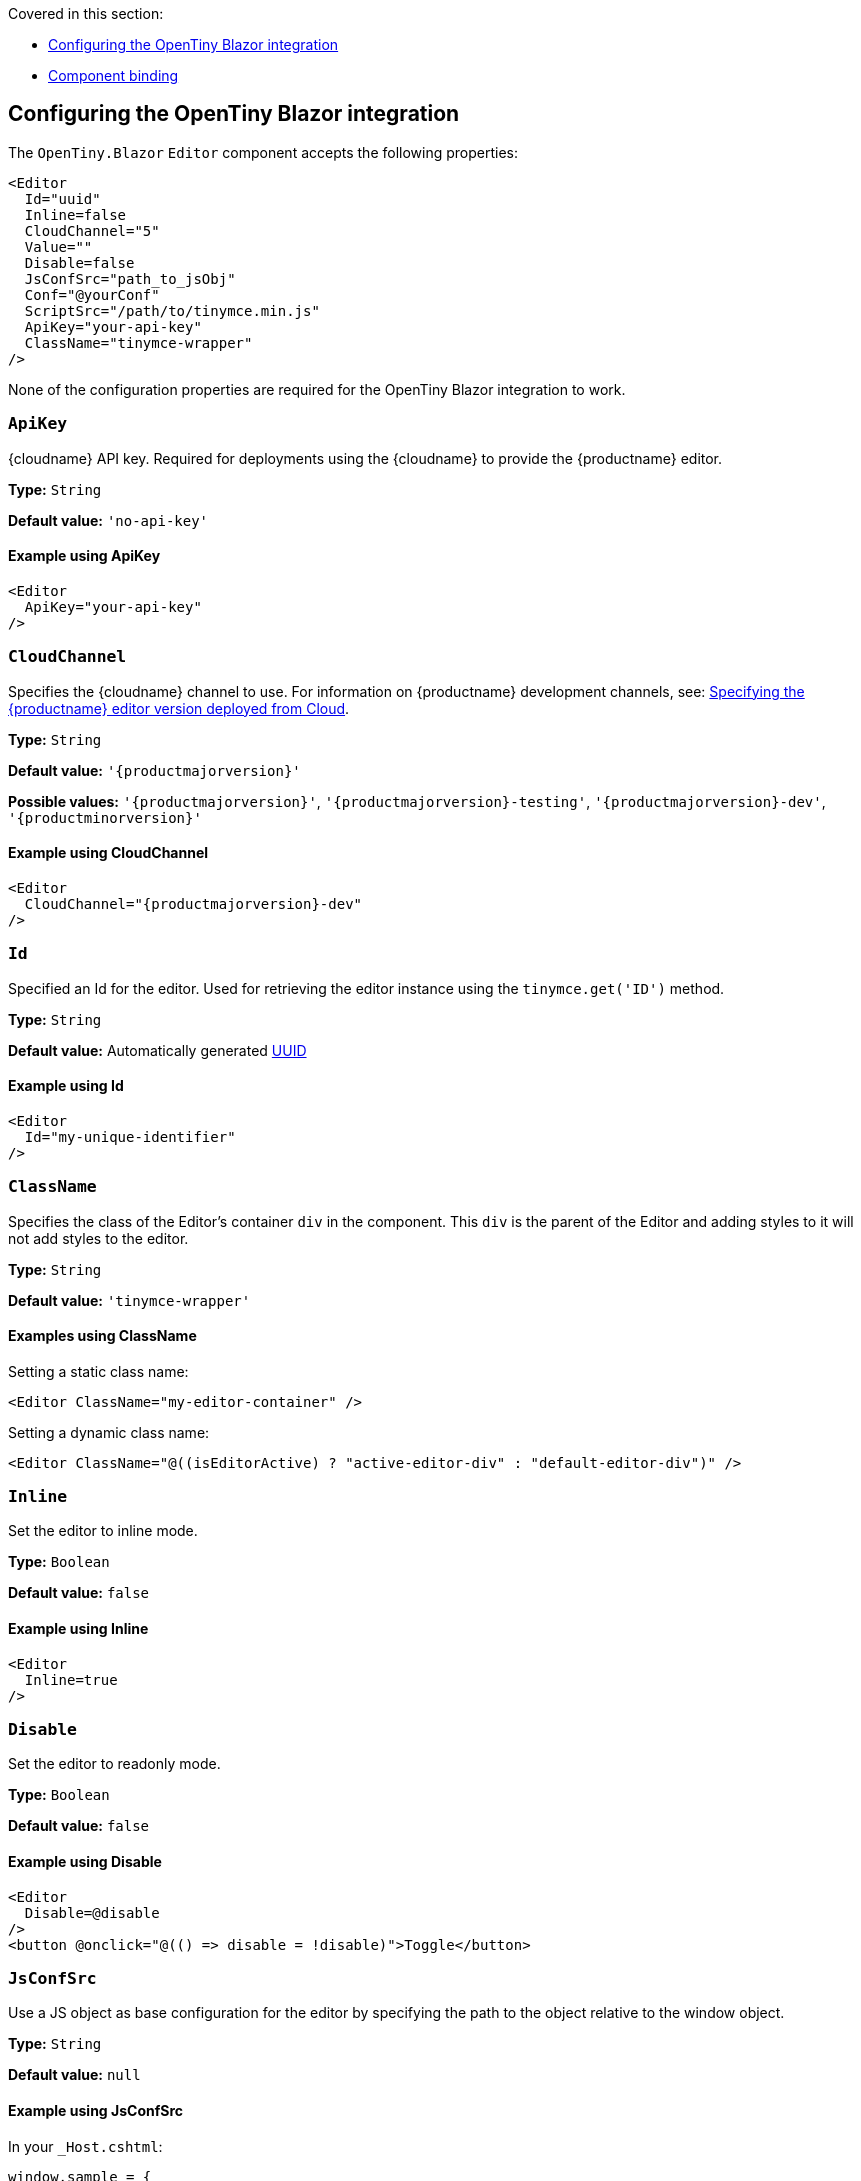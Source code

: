 Covered in this section:

* xref:configuring-the-tinymce-blazor-integration[Configuring the OpenTiny Blazor integration]
* xref:component-binding[Component binding]

[[configuring-the-tinymce-blazor-integration]]
== Configuring the OpenTiny Blazor integration

The `+OpenTiny.Blazor+` `+Editor+` component accepts the following properties:

[source,cs]
----
<Editor
  Id="uuid"
  Inline=false
  CloudChannel="5"
  Value=""
  Disable=false
  JsConfSrc="path_to_jsObj"
  Conf="@yourConf"
  ScriptSrc="/path/to/tinymce.min.js"
  ApiKey="your-api-key"
  ClassName="tinymce-wrapper"
/>
----

None of the configuration properties are required for the OpenTiny Blazor integration to work.

=== `ApiKey`

{cloudname} API key. Required for deployments using the {cloudname} to provide the {productname} editor.

*Type:* `+String+`

*Default value:* `+'no-api-key'+`

==== Example using ApiKey

[source,cs]
----
<Editor
  ApiKey="your-api-key"
/>
----

=== `CloudChannel`

Specifies the {cloudname} channel to use. For information on {productname} development channels, see: xref:editor-plugin-version.adoc[Specifying the {productname} editor version deployed from Cloud].

*Type:* `+String+`

*Default value:* `'{productmajorversion}'`

*Possible values:* `'{productmajorversion}'`, `'{productmajorversion}-testing'`, `'{productmajorversion}-dev'`, `'{productminorversion}'`

==== Example using CloudChannel

[source,cs,subs="attributes+"]
----
<Editor
  CloudChannel="{productmajorversion}-dev"
/>
----

=== `Id`

Specified an Id for the editor. Used for retrieving the editor instance using the `+tinymce.get('ID')+` method.

*Type:* `+String+`

*Default value:* Automatically generated https://tools.ietf.org/html/rfc4122[UUID]

==== Example using Id

[source,cs]
----
<Editor
  Id="my-unique-identifier"
/>
----

=== `ClassName`

Specifies the class of the Editor's container `+div+` in the component. This `+div+` is the parent of the Editor and adding styles to it will not add styles to the editor.

*Type:* `+String+`

*Default value:* `+'tinymce-wrapper'+`

==== Examples using ClassName

Setting a static class name:

[source,cs]
----
<Editor ClassName="my-editor-container" />
----

Setting a dynamic class name:

[source,cs]
----
<Editor ClassName="@((isEditorActive) ? "active-editor-div" : "default-editor-div")" />
----

=== `Inline`

Set the editor to inline mode.

*Type:* `+Boolean+`

*Default value:* `+false+`

==== Example using Inline

[source,cs]
----
<Editor
  Inline=true
/>
----

=== `Disable`

Set the editor to readonly mode.

*Type:* `+Boolean+`

*Default value:* `+false+`

==== Example using Disable

[source,cs]
----
<Editor
  Disable=@disable
/>
<button @onclick="@(() => disable = !disable)">Toggle</button>
----

=== `JsConfSrc`

Use a JS object as base configuration for the editor by specifying the path to the object relative to the window object.

*Type:* `+String+`

*Default value:* `+null+`

==== Example using JsConfSrc

In your `+_Host.cshtml+`:

[source,cs]
----
window.sample = {
  height: 300,
  toolbar: 'undo redo | bold italic'
}
----

In your component:

[source,cs]
----
<Editor
  JsConfSrc="sample"
/>
----

=== `ScriptSrc`

Use the `+ScriptSrc+` property to specify the location of {productname} to lazy load when the application is not using {cloudname}. This setting is required if the application uses a self-hosted version of {productname}, such as the https://www.nuget.org/packages/OpenTiny/[{productname} NuGet package] or a .zip package of {productname}.

*Type:* `+String+`

==== Example using ScriptSrc

[source,cs]
----
<Editor
  ScriptSrc="/path/to/tinymce.min.js"
/>
----

=== `Conf`

Specify a set of properties for the `+Tinymce.init+` method to initialize the editor.

*Type:* `+Dictionary<string, object>+`

*Default value:* `+null+`

==== Example using Conf

[source,cs]
----
<Editor
  Conf="@editorConf"
/>

@code {
  private Dictionary<string, object> editorConf = new Dictionary<string, object>{
    {"toolbar", "undo redo | bold italic"},
    {"width", 400}
  };
}
----

[[component-binding]]
== Component binding

=== Input binding

The editor component allows developers to bind the contents of editor to a variable. By specifying the `+@bind-Value+` directive, developers can create a two-way binding on a selected variable.

==== Example using input binding

[source,cs]
----
<Editor
  @bind-Value=content
/>

<textarea @bind=content @bind:event="oninput"></textarea>

@code {
  private string content = "<p>Hello world</p>";
}
----

=== Binding Text output

Starting from OpenTiny.Blazor v0.0.4, the editor exposes the `+@bind-Text+` property, which developers can `+bind+` to retrieve a read-only value of the editor content as text. Changes will not propagate up to the editor if the `+text+` bound variable changes. It will only propagate changes from the editor.

==== Example using output text binding

[source,cs]
----
<Editor
  @bind-Text=content
/>

<textarea @bind=content @bind:event="oninput"></textarea>

@code {
  private string content = "";
}
----
